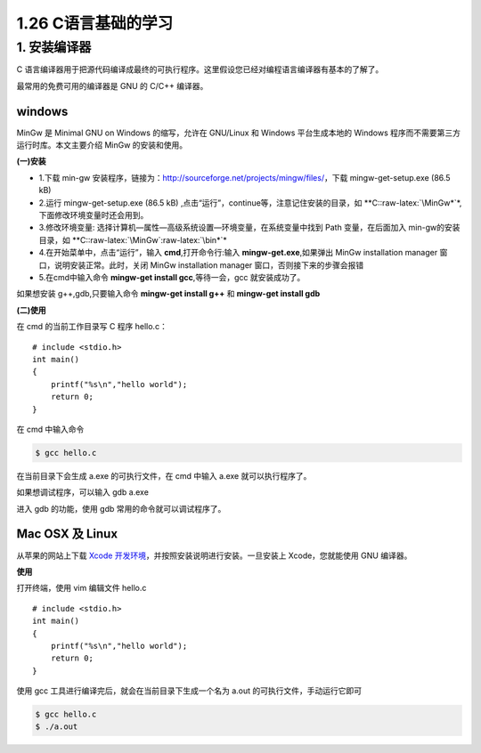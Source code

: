 1.26 C语言基础的学习
====================

1. 安装编译器
-------------

C
语言编译器用于把源代码编译成最终的可执行程序。这里假设您已经对编程语言编译器有基本的了解了。

最常用的免费可用的编译器是 GNU 的 C/C++ 编译器。

windows
~~~~~~~

MinGw 是 Minimal GNU on Windows 的缩写，允许在 GNU/Linux 和 Windows
平台生成本地的 Windows 程序而不需要第三方运行时库。本文主要介绍 MinGw
的安装和使用。

**(一)安装**

-  1.下载 min-gw
   安装程序，链接为：http://sourceforge.net/projects/mingw/files/，下载
   mingw-get-setup.exe (86.5 kB)
-  2.运行 mingw-get-setup.exe (86.5 kB)
   ,点击“运行”，continue等，注意记住安装的目录，如
   \**C::raw-latex:`\MinGw*`\*,下面修改环境变量时还会用到。
-  3.修改环境变量:
   选择计算机—属性—高级系统设置—环境变量，在系统变量中找到 Path
   变量，在后面加入 min-gw的安装目录，如
   \**C::raw-latex:`\MinGw`:raw-latex:`\bin*`\*
-  4.在开始菜单中，点击“运行”，输入 **cmd**,打开命令行:输入
   **mingw-get.exe**,如果弹出 MinGw installation manager
   窗口，说明安装正常。此时，关闭 MinGw installation manager
   窗口，否则接下来的步骤会报错
-  5.在cmd中输入命令 **mingw-get install gcc**,等待一会，gcc
   就安装成功了。

如果想安装 g++,gdb,只要输入命令 **mingw-get install g++** 和 **mingw-get
install gdb**

**(二)使用**

在 cmd 的当前工作目录写 C 程序 hello.c：

::

   # include <stdio.h>
   int main()
   {
       printf("%s\n","hello world");
       return 0;
   }

在 cmd 中输入命令

.. code:: shell

   $ gcc hello.c

在当前目录下会生成 a.exe 的可执行文件，在 cmd 中输入 a.exe
就可以执行程序了。

如果想调试程序，可以输入 gdb a.exe

进入 gdb 的功能，使用 gdb 常用的命令就可以调试程序了。

Mac OSX 及 Linux
~~~~~~~~~~~~~~~~

从苹果的网站上下载 `Xcode
开发环境 <https://developer.apple.com/xcode/>`__\ ，并按照安装说明进行安装。一旦安装上
Xcode，您就能使用 GNU 编译器。

**使用**

打开终端，使用 vim 编辑文件 hello.c

::

   # include <stdio.h>
   int main()
   {
       printf("%s\n","hello world");
       return 0;
   }

使用 gcc 工具进行编译完后，就会在当前目录下生成一个名为 a.out
的可执行文件，手动运行它即可

.. code:: shell

   $ gcc hello.c
   $ ./a.out

